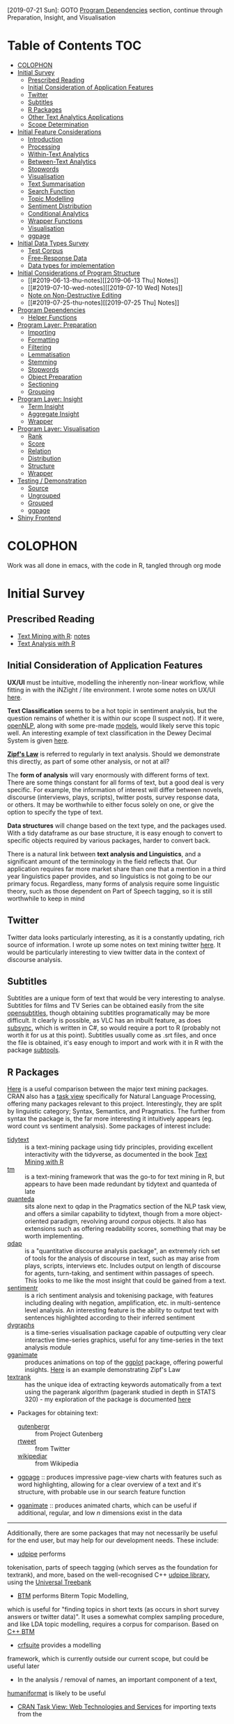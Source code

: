 [2019-07-21 Sun]: GOTO [[#program-dependencies][Program Dependencies]] section, continue through Preparation, Insight, and Visualisation
* Table of Contents                                                     :TOC:
- [[#colophon][COLOPHON]]
- [[#initial-survey][Initial Survey]]
  - [[#prescribed-reading][Prescribed Reading]]
  - [[#initial-consideration-of-application-features][Initial Consideration of Application Features]]
  - [[#twitter][Twitter]]
  - [[#subtitles][Subtitles]]
  - [[#r-packages][R Packages]]
  - [[#other-text-analytics-applications][Other Text Analytics Applications]]
  - [[#scope-determination][Scope Determination]]
- [[#initial-feature-considerations][Initial Feature Considerations]]
  - [[#introduction][Introduction]]
  - [[#processing][Processing]]
  - [[#within-text-analytics][Within-Text Analytics]]
  - [[#between-text-analytics][Between-Text Analytics]]
  - [[#stopwords][Stopwords]]
  - [[#visualisation][Visualisation]]
  - [[#text-summarisation][Text Summarisation]]
  - [[#search-function][Search Function]]
  - [[#topic-modelling][Topic Modelling]]
  - [[#sentiment-distribution][Sentiment Distribution]]
  - [[#conditional-analytics][Conditional Analytics]]
  - [[#wrapper-functions][Wrapper Functions]]
  - [[#visualisation-1][Visualisation]]
  - [[#ggpage][ggpage]]
- [[#initial-data-types-survey][Initial Data Types Survey]]
  - [[#test-corpus][Test Corpus]]
  - [[#free-response-data][Free-Response Data]]
  - [[#data-types-for-implementation][Data types for implementation]]
- [[#initial-considerations-of-program-structure][Initial Considerations of Program Structure]]
  -  [[#2019-06-13-thu-notes][[2019-06-13 Thu] Notes]]
  - [[#2019-07-10-wed-notes][[2019-07-10 Wed] Notes]]
  - [[#note-on-non-destructive-editing][Note on Non-Destructive Editing]]
  - [[#2019-07-25-thu-notes][[2019-07-25 Thu] Notes]]
- [[#program-dependencies][Program Dependencies]]
  - [[#helper-functions][Helper Functions]]
- [[#program-layer-preparation][Program Layer: Preparation]]
  - [[#importing][Importing]]
  - [[#formatting][Formatting]]
  - [[#filtering][Filtering]]
  - [[#lemmatisation][Lemmatisation]]
  - [[#stemming][Stemming]]
  - [[#stopwords-1][Stopwords]]
  - [[#object-preparation][Object Preparation]]
  - [[#sectioning][Sectioning]]
  - [[#grouping][Grouping]]
- [[#program-layer-insight][Program Layer: Insight]]
  - [[#term-insight][Term Insight]]
  - [[#aggregate-insight][Aggregate Insight]]
  - [[#wrapper][Wrapper]]
- [[#program-layer-visualisation][Program Layer: Visualisation]]
  - [[#rank][Rank]]
  - [[#score][Score]]
  - [[#relation][Relation]]
  - [[#distribution-14][Distribution]]
  - [[#structure][Structure]]
  - [[#wrapper-1][Wrapper]]
- [[#testing--demonstration][Testing / Demonstration]]
  - [[#source][Source]]
  - [[#ungrouped][Ungrouped]]
  - [[#grouped][Grouped]]
  - [[#ggpage-1][ggpage]]
- [[#shiny-frontend][Shiny Frontend]]

* COLOPHON
Work was all done in emacs, with the code in R, tangled through org mode
* Initial Survey
** Prescribed Reading
- [[https://www.tidytextmining.com][Text Mining with R]]: [[./text_mining_with_r.org][notes]]
- [[https://m-clark.github.io/text-analysis-with-R/][Text Analysis with R]]
** Initial Consideration of Application Features
*UX/UI* must be intuitive, modelling the inherently non-linear workflow,
while fitting in with the iNZight / lite environment. I wrote some notes
on UX/UI [[./ux_ui.org][here]].

*Text Classification* seems to be a hot topic in sentiment analysis, but
the question remains of whether it is within our scope (I suspect not).
If it were, [[https://cran.r-project.org/web/packages/openNLP/][openNLP]], along with some pre-made [[https://datacube.wu.ac.at/src/contrib/][models]], would likely serve 
this topic well. An interesting example of text classification in the
Dewey Decimal System is given [[http://creatingdata.us/models/SRP-classifiers][here]].

*[[../reading/Thurner2015%20-%20Understanding%20Zipfs%20Law%20of%20Word%20Frequencies%20through%20Sample%20Space%20Collapse%20in%20Sentence%20Formation.pdf][Zipf's Law]]* is referred to regularly in text analysis. Should we
demonstrate this directly, as part of some other analysis, or not at
all?

The *form of analysis* will vary enormously with different forms of
text. There are some things constant for all forms of text, but a good
deal is very specific. For example, the information of interest will
differ between novels, discourse (interviews, plays, scripts), twitter
posts, survey response data, or others. It may be worthwhile to either
focus solely on one, or give the option to specify the type of text.

*Data structures* will change based on the text type, and the packages
used. With a tidy dataframe as our base structure, it is easy enough to
convert to specific objects required by various packages, harder to
convert back.

There is a natural link between *text analysis and Linguistics*, and a
significant amount of the terminology in the field reflects that. Our
application requires far more market share than one that a mention in a
third year linguistics paper provides, and so linguistics is not going
to be our primary focus. Regardless, many forms of analysis require some
linguistic theory, such as those dependent on Part of Speech tagging, so
it is still worthwhile to keep in mind
** Twitter
Twitter data looks particularly interesting, as it is a constantly
updating, rich source of information. I wrote up some notes on text
mining twitter [[./text_mining_twitter.org][here]]. It would be particularly interesting to view
twitter data in the context of discourse analysis.
** Subtitles
Subtitles are a unique form of text that would be very interesting to
analyse. Subtitles for films and TV Series can be obtained easily from
the site [[https://www.opensubtitles.org/en/search/subs][opensubtitles]], though
obtaining subtitles programatically may be more difficult. It clearly is
possible, as VLC has an inbuilt feature, as does [[https://github.com/zerratar/SubSync][subsync]], which is written in
C#, so would require a port to R (probably not worth it for us at this
point). Subtitles usually come as .srt files, and once the file is
obtained, it's easy enough to import and work with it in R with the
package [[https://github.com/fkeck/subtools][subtools]].
** R Packages
[[https://quanteda.io/articles/pkgdown/comparison.html][Here]] is a useful comparison between the major text mining packages. CRAN also has
a [[https://cran.r-project.org/web/views/NaturalLanguageProcessing.html][task view]] specifically for Natural Language Processing, offering many
packages relevant to this project. Interestingly, they are split by
linguistic category; Syntax, Semantics, and Pragmatics. The further from
syntax the package is, the far more interesting it intuitively appears
(eg. word count vs sentiment analysis). Some packages of interest
include:

- [[https://github.com/juliasilge/tidytext][tidytext]] :: is a text-mining
  package using tidy principles, providing excellent interactivity with
  the tidyverse, as documented in the book
  [[https://www.tidytextmining.com][Text Mining with R]]
- [[http://tm.r-forge.r-project.org/][tm]] :: is a text-mining framework
  that was the go-to for text mining in R, but appears to have been made
  redundant by tidytext and quanteda of late
- [[https://quanteda.io/][quanteda]] :: sits alone next to qdap in the
  Pragmatics section of the NLP task view, and offers a similar
  capability to tidytext, though from a more object-oriented paradigm,
  revolving around /corpus/ objects. It also has extensions such as
  offering readability scores, something that may be worth implementing.
- [[https://trinker.github.io/qdap/vignettes/qdap_vignette.html][qdap]] ::  is a "quantitative discourse analysis package", an extremely rich set
  of tools for the analysis of discourse in text, such as may arise from
  plays, scripts, interviews etc. Includes output on length of discourse
  for agents, turn-taking, and sentiment within passages of speech. This
  looks to me like the most insight that could be gained from a text.
- [[https://github.com/trinker/sentimentr][sentimentr]] :: is a rich
  sentiment analysis and tokenising package, with features including
  dealing with negation, amplification, etc. in multi-sentence level
  analysis. An interesting feature is the ability to output text with
  sentences highlighted according to their inferred sentiment
- [[https://rstudio.github.io/dygraphs/][dygraphs]] :: is a time-series
  visualisation package capable of outputting very clear interactive
  time-series graphics, useful for any time-series in the text analysis
  module
- [[https://github.com/thomasp85/gganimate][gganimate]] :: produces  animations on top of the [[https://github.com/tidyverse/ggplot2][ggplot]] package, offering
  powerful insights. [[https://www.r-bloggers.com/investigating-words-distribution-with-r-zipfs-law-2/][Here]] is an example demonstrating Zipf's Law
- [[https://github.com/bnosac/textrank][textrank]] :: has the unique idea
  of extracting keywords automatically from a text using the pagerank
  algorithm (pagerank studied in depth in STATS 320) - my exploration of
  the package is documented [[./textrank_exploration.Rmd][here]]
- Packages for obtaining text:

  - [[https://cran.r-project.org/web/packages/gutenbergr/index.html][gutenbergr]] :: from Project Gutenberg
  - [[https://rtweet.info/][rtweet]] :: from Twitter
  - [[https://cran.r-project.org/web/packages/WikipediaR/index.html][wikipediar]] :: from Wikipedia

- [[https://github.com/EmilHvitfeldt/ggpage][ggpage]] :: produces impressive page-view charts with features such as
     word highlighting, allowing for a clear overview of a text and
     it's structure, with probable use in our search feature function

- [[https://github.com/thomasp85/gganimate][gganimate]] :: produces animated charts, which can be useful if
     additional, regular, and low /n/ dimensions exist in the data

--------------

Additionally, there are some packages that may not necessarily be useful
for the end user, but may help for our development needs. These
include:
- [[https://github.com/bnosac/udpipe][udpipe]] performs
tokenisation, parts of speech tagging (which serves as the foundation
for textrank), and more, based on the well-recognised C++
[[http://ufal.mff.cuni.cz/udpipe][udpipe library]], using the [[https://universaldependencies.org][Universal Treebank]]
- [[https://github.com/bnosac/BTM][BTM]] performs Biterm Topic Modelling,
which is useful for "finding topics in short texts (as occurs in short
survey answers or twitter data)". It uses a somewhat complex sampling
procedure, and like LDA topic modelling, requires a corpus for
comparison. Based on [[https://github.com/xiaohuiyan/BTM][C++ BTM]] 
- [[https://github.com/bnosac/crfsuite][crfsuite]] provides a modelling
framework, which is currently outside our current scope, but could be
useful later 
- In the analysis / removal of names, an important component of a text,
[[https://github.com/ironholds/humaniformat/][humaniformat]] is likely to be useful
- [[https://cran.r-project.org/web/views/WebTechnologies.html][CRAN Task View: Web Technologies and Services]] for importing texts from the
internet

** Other Text Analytics Applications
The field of text analytics applications is rather diverse, with most
being general analytics applications with text analytics as a feature of
the application. Some of the applications (general and specific) are
given:

- [[http://www.bnosac.be/index.php/products/txtminer][txtminer]] is a
  web app for analysing text at a deep level (with something of a
  linguistic focus) over multiple languages, for an "educated citizen
  researcher"
** Scope Determination
The scope of the project is naturally limited by the amount of time
available to do it. As such, exploration of topics such as discourse
analysis, while interesting, is beyond the scope of the project.
Analysis of text must be limited to regular texts, and comparisons
between them. The application must give the greatest amount of insight
to a regular user, in the shortest amount of time, into what the text is
actually about.

[[http://usresp-student.shinyapps.io/text_analysis][Cassidy's project]] was intended to create this, and I have written
notes on it [[./cassidy_notes.org][here]].

Ultimately, I am not completely sold on the idea that term frequencies
and other base-level statistics really give that clear a picture of what
a text is about. It can give some direction, and it can allow for broad
classification of works (eg. a novel will usually have character names
at the highest frequency ranks, scientific works usually have domain
specific terms), but I think word frequencies are less useful to the
analyst than to the algorithms they feed into, such as tf-idf, that may
be more useful. As such, I don't think valuable screen space should be
taken up by low-level statistics such as term frequencies. To me, the
situation is somewhat akin to [[https://en.wikipedia.org/wiki/Anscombe's_quartet][Anscombe's Quartet]], where the base 
statistics leave a good deal of information out, term frequencies being 
analogous to the modal values.

Additionally, sentiment is really just one part of determining the
semantics of a text. I think too much focus is put on sentiment, which
in practice is something of a "happiness meter". I would like to include
other measurement schemes, such as readability, formality, etc.

Some kind of context in relation to the universal set of texts would be
ideal as well, I think a lot of this analysis occurs in a vacuum, and
insights are hard to come by - something like Google n-grams would be
ideal.

I'm picturing a single page, where the analyst can take one look and
have a fair idea of what a text is about. In reality it will have to be
more complex than that, but that is my lead at the moment. With this in
mind, I want to see keywords, more on /structure/ of a text, context,
and clear, punchy graphics showing not /just/ sentiment, but several
other key measurements.

* Initial Feature Considerations
** Introduction
The application essentially consists of a feature-space, with the area
being divided in three; [[*Processing][Processing]], [[*Within-Text Analytics][Within-Text Analytics]], and
[[*Between-Text Analytics][Between-Text Analytics]]. This follows the general format of much of
what is capable in text analysis, and what is of interest to us and our
end users. The UI will likely reflect this, dividing into seperate
windows/panes/tabs to accomodate. Let's look at them in turn:
** Processing
In order for text to be analysed, it must be imported and processed. A
lot of this is an iterative process, coming back for further processing
after analysis etc. Importing will have a "type" selection ability for
the user, where they can choose from a small curated list of easy-access
types, such as gutenberg search, twitter, etc. The option for a custom
text-type is essential, allowing .txt, and for the particularly advanced
end-user, .csv.

Once the file is imported/type is downloaded, the option should exist to
allow the specification of divisions in the text. In a literary work,
these include "chapter", "part", "canto", etc. A twitter type would
allow division by author, by tweet, etc. An important aspect of this
processing is to have a clear picture of what the data should look like.
Division of a text should be associated with some visualisation of the
resulting structure of the text, such as a horizontal bar graph showing
the raw count of text (word count) for each division - this would allow
immediate insight into the correctness of the division, by sighting
obvious errors immediately, and allowing fine tuning so that, for
example, the known number of chapters match up with the number of
divisions. We could implement a few basic division operators in regex,
while following the philosophy of allowing custom input if wanted.
Example regex for "Chapter" could be
=/[Cc]hapter[.:]?[   ]{0,10}-?[  ]{0,10}([0-9]|[ivxIVX]*))/g=, something
the end user is likely not wanting to input themselves.

Removal and transformation is another important processing step for
text, with stopwords and lemmatisation being invaluable. The option
should exist to remove specific types of words, which can again come
from prespecified lists. An aspect worth considering is if this should
be done in a table manipulation, or a model - or both, with the length
of the text deciding automatically based on sensible defaults. Again,
the need for a clear picture of the data is essential, with some visual
indication of the data during transformation and removal essential; this
could take the form of some basic statistics, such as a ranking of terms
by frequencies, and some random passage chosen.

Processing multiple documents is also essential. The importation is
something that has to be got right, otherwise it'll be more complex than
it already is, and the end-user will lose interest before the show even
begins. My initial thoughts are of a tabbed import process, with each
tab holding the processing tasks for each individual document, however
this won't scale well to large corpus imports.

** Within-Text Analytics
Within-text analytics should have options to look at the whole text as
it is, whether to look by division, or whether to look at the entire
imported corpus as a whole.

A killer feature here is the production of a summary; a few key
sentences that summarise the text. It's a case of using text to describe
text, but done effectively, it has the potential to compress a large
amount of information into a small, human-understandable object.

Related to the summary, keywords in the text will give a good indication
of topics and tone of the text, as well as perhaps more grammatical
notions, such as authorial word choices. There is the possibility of
using keywords as a basis for other features, such as the ability to use
a search engine to find related texts from the keywords.

Bigrams and associated terms are also excellent indicators of a text.
Something I particularly liked in Cassidy's project was the ability to
search for a term, and see what was related to it. In that case, the
text was "Peter Pan", and searching for a character's name yielded a
wealth of information of the emotions and events attached to the
character.

Sentiment is a feature that has been heavily developed by the field of
text analytics, seeing a broad variety of uses. here, it would be worth
examining sentiment, by word and over the length of the text overall.

** Between-Text Analytics
As in within-text analytics, between-text analytics should have
options for specifying the component of the text that is of interest;
here, the two major categories would be comparisons between divisions
within an individual text, and comparisons between full texts.

Topic modelling gives an idea of what some topics are between texts -
something odd to me is that there isn't a huge amount of information on
topic modelling purely within a text, it always seems to be between
texts (LDA etc.)

tf-idf for a general overview of terms more or less unique to different
texts.

Summarisation between all texts would also be enormously useful.

** Stopwords
After noting that stopword removal impacted important n-grams when a
stopword made up some component of the n-gram, it becomes very
worthwhile to not only include an active capacity to view what current
stopwords exist, but also to have alternative lists of stopwords. The
following summarises some research into stopwords and common practices
around them;

- StackOverflow removes the top 10,000 most common english words in
  "related queries" for their SQL search engine
  (https://stackoverflow.blog/2008/12/04/podcast-32/)
- The [[https://github.com/quanteda/stopwords][stopwords]] =R= package includes several lists of stopwords. Among
  these, of note are:
  - [[http://www.ai.mit.edu/projects/jmlr/papers/volume5/lewis04a/a11-smart-stop-list/english.stop][SMART]]: The stopword lists based on the SMART (System for the
    Mechanical Analysis and Retrieval of Text)Information Retrieval
    System, an information retrieval system developed at Cornell
    University inthe 1960s.
  - [[http://snowball.tartarus.org/algorithms/english/stop.txt][snowball]]: It is a small string processing language designed for
    creating stemming algorithms for use in Information Retrieval.
  - [[https://github.com/stopwords-iso/stopwords-iso/blob/master/stopwords-iso.json][iso]]: The most comprehensive stopwords for any language

The package we are using extensively, tidytext, has both SMART and
snowball lists, as well as [[http://www.lextek.com/manuals/onix/stopwords1.html][onix]], which bills itself as " probably the
most widely used stopword list. It covers a wide number of stopwords
without getting too aggressive and including too many words which a
user might search upon." Of note is that all of the lists are included
in one dataframe, so it should be filtered before being used, unlike
how we have been using it. snowball is clearly the shortest, and I
think may be worth having as the default, with SMART (the most
extensive) and onix as secondary options. We are not in the role of
providing a computationally efficient search engine, only removing
words that contribute little but noise.

In terms of implementation within our program, we ought to have the
ability to add custom stopwords. In keeping with the philosophy of
having our data clearly visible, this will necessitate a "temporary
stopwords" list. In the process of implementation, we will have to
make assesments of whether it will run too slowly if allowed to
influence charts and output in real timme, so manual refreshes would
be required. Additionally, it will be good to have a running set of
statistics keeping available what has been done to the data (including
more than just stopword removal)
** Visualisation
With so much of the conceptual space of text analytic visualisation
being taken up with far from optimal charts, there is a need to
experiment with alternative visualisations; We explore some [[file:sent-vis.org][here]]
** Text Summarisation
[[https://en.wikipedia.org/wiki/Automatic_summarization][Wikipedia: Automatic Summarisation]]

Text summarisation creates enormous insight, especially from a long
text. There are a variety of different techniques, of varying
effectiveness and efficiency. A famous example of automatic text
summarisation comes from [[https://www.reddit.com/user/autotldr][autotoldr]], a bot on reddit that automatically
generates summaries of news articles in 4-5 sentences. Autotldr is
powered by [[https://smmry.com/about][SMMRY]], which explains it's algorithm as working through the
following steps:

1. Associate words with their grammatical counterparts. (e.g "city"
   and "cities")
2. Calculate the occurrence of each word in the text.
3. Assign each word with points depending on their popularity.
4. Detect which periods represent the end of a sentence. (e.g "Mr."
   does not).
5. Split up the text into individual sentences.
6. Rank sentences by the sum of their words' points.
7. Return X of the most highly ranked sentences in chronological
   order.

The two main approaches to automatic summarisation are extractive and
abstractive; *Extractive* uses some subset of the original text to
form a summary, while *abstractive* techniques form semantic
representations of the text. Here, we will stick to the clearer,
simpler, extractive techniques for now.

[[https://github.com/bnosac/textrank][textrank]] has the unique idea of extracting keywords automatically from
a text using the pagerank algorithm (pagerank studied in depth in
STATS 320) - my exploration of the package is documented [[./textrank_exploration.Rmd][here]]. At
present, the R implementation of it creates errors for large text
files, but it is worth exploring more into it - whether it is the
implementation, or if it is the algorithm itself.

Hvidfeldt is a prolific blogger focussing on text analysis - he put up
this tutorial on incorporating textrank with tidy methods: [[https://www.hvitfeldt.me/blog/tidy-text-summarization-using-textrank/][tidy
textRank]]

Further summarisation experimentation is continued [[file:summarisation_experimentation.Rmd][here]]

After further testing, I have found LexRank to work significantly
faster, while generating similar results, thus being favourable for
summarisation. It appears that Textrank wins in the ability to
generate keywords, and does so extremely quickly. Despite the speed
gain in using LexRank for summarisation, it still takes several
seconds on my i5 dual-core, to run, however this is offset by the
verbosity of the function assuring me that it isn't hanging.

LexRank and textRank appear to exist complimentarily to one another.
Below is a brief summary of how they work

*** TextRank

TextRank essentially finds the most representative sentence of a text
based on some similarity measure to other sentence.

By dividing a text into sentences, measures of similarity between every
sentence is calculated (by any number of possible similarity measures),
producing an adjacency matrix of a graph with nodes being sentences,
edge weights being similarity. The PageRank algorithm is then run on
this graph, deriving the best connected sentences, and thereby the most
representative sentences. A list is produced giving sentences with their
corresponding PageRank. The top $n$ sentences can be chosen, then output
in chronological order, to produce a summary.

In the generation of keywords, the same process described is typically
run on unigrams, with the similarity measure being co-occurance.

*** LexRank
    :PROPERTIES:
    :CUSTOM_ID: lexrank
    :END:

LexRank is essentially the same as textRank, however uses
[[https://en.wikipedia.org/wiki/Cosine_similarity][cosine similarity]] of tf-idf vectors as it's measure of similarity. LexRank is better at
working across multiple texts, due to the inclusion of a heuristic known
as "Cross-Sentence Information Subsumption (CSIS)"
** Search Function
The analyst is not expected to be entirely familiar with the texts
under analysis; this is partly the purpose of this program. Hence,
there are likely to be terms, keywords, and relationships that the
program reveals, and are a surprise to the analyst, and context is
necessary to understand them. A search function has been identified as
useful in meeting this problem, where a word is entered in search, and
contextual passages are returned. Useful in the results would be
indications of location of each passage in the greater text, as well
as if multiple texts are present, the name of the text it belongs to.

** Topic Modelling
Topic Modelling appears to serve a useful purpose in text analytics,
with LDA being the primary implementation, requiring multiple texts,
and a Document-Term Matrix. My exploration with topic modelling is
located [[file:topic-modelling.Rmd][here]]. It could be worth investigating other forms of topic
modelling, especially within-text.

[2019-05-17 Fri] I checked other forms - their complexity requires a
great deal of time to understand if I want to implement them
intelligently; better to stick with LDA, which, while also complex, is
well used enough to be considered standard.
** Sentiment Distribution
Over a large /n/ dataset such as free-response surveys, it may be
useful to calculate the sentiment for each response, and consider the
statistical properties of the distribution of sentiments. [[file:sent-dist.org][Here]] is an
exploration of free-response data forming a sentiment distribution.
** Conditional Analytics
The idea of conditional analytics is of interest to me, especially for
high /n/ datasets such as large free-response surveys. Particularly, I
want to know, given some condition, how does the subset behave? For
example, [[file:sent-dist.org][given]] a negative sentiment, what is the most representative
response? Or, given that some common word, what is the distribution of
sentiment
** Wrapper Functions
In order to begin implementation, I have defined wrapper functions for
the primary features. The intention is to create a higher layer of
abstraction for the features as well as ease of use. I begin with the
text summarisation feature; the details are below
*** Text Summarisation
Link to [[file:~/curr/stats-781/src/summ-wrapper.R][src]]
Link to [[file:~/curr/stats-781/test/summ-wrapper-test.R][test]]
Arguments:
- x = input dataframe with column titled "word"
- n = n-many sentences
- style = style of output (chart, dataframe, text)
- dim = dimension of chart
- engine = textrank/lexrank
- type = sentences/keywords etc.

Working through, I have come to come realisation that a complete
wrapper function may not necessarily be ideal; rather, a pipeline may
be better - this is because a wrapper function, with, e.g., a plotting
function at the outermost layer, would require a full recalculation of
the inner functions for every parameter change in the plot - what may
be better is the creation of a pipeline that leaves most functions as
they are but just creates more suitable objects to pass as arguments
to the functions. This is something of a "memory cheap; processing
expensive" principle. The display wrapper functions would then be
taking complete objects only 

<2019-05-22 Wed> Chris clarified the role of wrappers here being more
of a "layer" level, layers being:
- word/n-gram;
  - Word frequency
  - Bigram frequency
  - pairwise word correlations
  - textrank keywords
- sentence;
  - textrank
  - lexrank
- topic level
- sentiment level
** Visualisation
 Visualisation of text is proving to be a more complex area than I
 first assumed. Prior to this project, the only visualisation I knew of
 was word clouds, which I have come to understand to be about as
 useless as an unlabelled pie chart.

 Text visualisation is essentially the attempt to efficiently relay
 insights gained from text analytics. In the
 preparation-insight-visualisation layers, it is the final layer.
 Visualisation is not limited to just charts; for our purposes, a well
 crafted and formatted table may be just as good at conveying
 information.

 The form of the insight determines the form of the visualisation. So
 far, insights all give a "score". Thus, the visualisation, showing a
 mapping between a text (categorical) and a numerical insight
 (numberical) varaiable, can only take a few forms, ideally showing the
 relative scores and ranking of specific text items, or a distribution
 of the entire set.

 At base, nearly everything is neatly categorical-numeric, able to be
 represented by bars/lollipops.

 Pairwise correlation is slightly different, being a numerical function
 of two categorical arguments; best represented in either a searchable
 table, or a correlation matrix

 Getting more advanced, for small data, ggpage type visualisations will
 be excellent for sentiment and word/bigram frequency, as well as
 ranking keywords.

 Finally, when grouping is implemented, colouring or facetting by group
 will be what makes this analysis package better than any competitors.

 [2019-07-01 Mon] After implementing grouping, the issue with arranging
 bars in a barplot by rank within each group is that ggplot arranges
 bars through the ordering of factor levels. The problem is that each
 instance of a word in every group shares the same level ordering, so
 while a word may rank highly overall, but less than others in a
 particular group, it will retain the high ordering overall in the
 facet for that group, leading to inaccuracies.

** ggpage
ggpage is an extension to ggplot to allow the rendering of text in a
page-like representation as a manipulable image. 
Example
#+begin_src R :results value :colnames yes :hline yes :session rsession1 :tangle no :comments link :exports both :eval never-export
library(tidyverse)
library(ggpage)
head(tinderbox)
#+end_src

#+RESULTS
# A tibble: 6 x 2
  text                                                              book        
  <chr>                                                             <chr>       
1 "A soldier came marching along the high road: \"Left, right - le… The tinder-…
2 had his knapsack on his back, and a sword at his side; he had be… The tinder-…
3 and was now returning home. As he walked on, he met a very frigh… The tinder-…
4 witch in the road. Her under-lip hung quite down on her breast, … The tinder-…
5 "and said, \"Good evening, soldier; you have a very fine sword, … The tinder-…
6 knapsack, and you are a real soldier; so you shall have as much … The tinder-…

ggpage can make immediate plots, but using =ggpage_build= and
=ggpage_plot=, complex functions can be formed in the immediate
representation from build before plotting. The representation takes
the following form:
#+begin_src R :results output :colnames yes :hline yes :session rsession1 :tangle no :comments link :exports both :eval never-export
tinderbox %>%
  ggpage_build() 
#+end_src

#+RESULTS:
# A tibble: 2,908 x 9
   word     book            page  line  xmin  xmax  ymin  ymax index_line
   <chr>    <chr>          <int> <int> <dbl> <dbl> <dbl> <dbl> <chr>     
 1 a        The tinder-box     1     1    91    90  -114  -117 1-1       
 2 soldier  The tinder-box     1     1    99    92  -114  -117 1-1       
 3 came     The tinder-box     1     1   104   100  -114  -117 1-1       
 4 marching The tinder-box     1     1   113   105  -114  -117 1-1       
 5 along    The tinder-box     1     1   119   114  -114  -117 1-1       
 6 the      The tinder-box     1     1   123   120  -114  -117 1-1       
 7 high     The tinder-box     1     1   128   124  -114  -117 1-1       
 8 road     The tinder-box     1     1   133   129  -114  -117 1-1       
 9 left     The tinder-box     1     1   138   134  -114  -117 1-1       
10 right    The tinder-box     1     1   144   139  -114  -117 1-1       
# … with 2,898 more rows

This is set up solely for novels, and there is no way yet to implement
grouping (as at ggpage v0.2.2.9000), but this may be useful. ggpage
requires the scoring to be defined within the ggpage_build dataframe
form - we can make use of this if we apply the insight functions to
it. Entirely coincidentally, we have used precisely the same naming
conventions for the input dataframe to ggpage_build (column named
'text'), and the insight functions inside ggpage_build (working on
column named "word"). Some tests are given in the test file. The
primary issue with using ggpage is that the insight is applied as a
/part/ of the visualisation, rather than being seperate to it, as with
all the others.
* Initial Data Types Survey
The application requires the capacity to smoothly work with diverse
data types. For this to occur, a test corpus must be developed, and
some important data types picked out.
** Test Corpus
It is essential to test on a broad variety of texts in order to create
the most general base application, so a "test set" will have to be
developed. All data is stored in the folder [[file:c:/Users/User/Desktop/stats-781/data][data]]

*Must have*

- Literature (eg. Dante's Divine Comedy)
- Survey response data (eg. nzqhs, Cancer Society)
- Transcript; lack of punctuation may cause difficulties in processing
  sentences.
- Twitter

*Would be nice*

- article
  - journal (scientific, social)
  - news
  - blog
  - wikipedia
- discourse
  - interview
  - subtitles
- documentation
  - product manual
  - technical user guide

** Free-Response Data
Free Response Data (as in survey forms etc.) has been identified as an
area of high potential for the application. Two datasets have been
used to run typical text analyses upon, with the exploration [[file:free-response.Rmd][here]].
Upon close inspection, there are subtleties worth exploring [[file:further-free-response.org][further]]
especially in bigrams and keywords.
** Data types for implementation
In the production of wrapper functions, we require data types that
work well with all functions that are required. For the purpose of
word-level summarisation, the following features require functions with the
associated data types as arguments:
- Word frequency: =tidytext::unnest_tokens=
  - @param tbl: A data frame
- Bigram frequency: =tidytext::unnest_tokens=
  - @param tbl: A data frame
- pairwise word correlations: =widyr::pairwise_cor=
  - @param tbl: Table
  - @param: item: Item to compare; will end up in ‘item1’ and ‘item2’
    columns
  - @param feature: Column describing the feature that links one item
    to others
- textrank keywords: =textrank::textrank_keywords=
  - @param x: a character vector of words.

Thinking even earlier in the pipeline, the processing section requires
functions to remove stopwords- this requires =tidytext::unnest_tokens=
again, meaning a dataframe. The issue is that if we operate on groups,
then we require a function that takes a vector as argument. Perhaps
more thought is needed in understanding what grouped operations should
look like in text analytics. Alternatively, we could create a function
that takes a dataframe as input, with the option to name groups to
perform group operations upon. 

Another issue that arises is the elimination of sentences and
structure upon the unnesting of tokens. What may be worthwhile is to
create a dataframe such as the following:

#+ATTR_LATEX: :booktabs :align l | l | l | l | l  :float t
| grouping vars | ... | doc_id | paragraph_id | sentence_id | word_id | word |
|---------------+-----+--------+--------------+-------------+---------+------|
|               |     |        |              |             |         |      |

In which case, we should start at the very beginning, looking at text
import wrapper functions, enabling them to output a dataframe of this
type such that the remaining process is entirely predictable.

Current files for wrappers:
[[file:~/curr/stats-781/src/prep-for-insight.R][prep-for-insight.R]]

Note: [2019-06-10 Mon]: determined that line number is more general
than paragraph: paragraph can be inferred from line number.

As @ [2019-06-13 Thu], I have found the dataframe form as described
prior to be extremely valuable. The implementation of all wrappers
should have as the aim to preserve the structure as much as possible,
only adding additional columns to the dataframe resulting from the
function.
*** Text Analytics wrappers
 [2019-05-29 Wed]: Chris approved the datatype. Work will begin on the
 wrappers, using this datatype. He raised the very valid point on how
 pairwise corelations between words should possibly use groups as
 their similarity component, rather than sentences. e.g., correlation
 of words between survey responses. *note: groups are always nested,
 and conditioning is actually filtering*

Important to note: Different punctuation marks exist, and despite some
visual similarities, are not recognised as equivalent on the computer:
for example, "’" and "'" are different. Selecting "alice's" as a
stopword will not filter out "alice’s". While on the topic, it may be
worthwhile to incorporate regex ability for the application. CLI
integration would be a dream, but not so useful for school and
undergraduate students.

* Initial Considerations of Program Structure
**  [2019-06-13 Thu] Notes
  - Read [[http://r-pkgs.org][r-pkgs.org]]. Notes: A working prototype will be built before
    formally packaging it; this is to allow for greater flexibility and
    experimentation without worry about breaking the package structure.
    All the source code for functions are located in the src folder,
    grouped according to their functional category.
  - Further intentions: a rigorous, clean implementation of grouping and
    conditioning (generalised as filtering) is something I believe to be
    important to make this package stand out from the crowd. Upon the
    function set all working, I think this would be worth pursuing. The
    structure of the internal datatype has been kept specifically so
    that grouping and filtering are efficient, lossless, and simple
    operations.
Dataframe form:
#+ATTR_LATEX: :booktabs :align l | l | l | l | l  :float t
| grouping vars | ... | doc_id | paragraph_id | sentence_id | word_id | word |
|---------------+-----+--------+--------------+-------------+---------+------|
|               |     |        |              |             |         |      |
** [2019-07-10 Wed] Notes
I have done some further thinking today, especially
following the meeting yesterday; destructive edits to the text are a
serious problem to the integrity of the text, where all insight
actions require starting from scratch as soon as any different types
of input are needed. An example stems from experimenting with ggpage and
realising that when stopwords are removed, the structure of the text
is heavily hollowed out. After some thought, my solution is the following;

*Processing*: Start with the importation and formatting of text,
 keeping every single word and it's identification, down to the
 capitalisation. Further options include (for example) lemmatisation,
 and stopwords. In keeping with the spirit of non-destructive edits,
 each add a column: lemmatisation adds a lemmatised form of row's
 word, and stopwords adds a boolean value regarding the status of the
 lemma. A final processing function creates a new row for the insight to be
 performed on, based on the processing options (to use lemmas,
 stopwords etc.). Groups are then declared.

*Insights* looks for the insight column, and adds some output column
 based upon it. The only changes I will have to make to the existing
 functions will be to look for the insight column. A potential
 difficulty is that they will have to be capable of dealing with
 missing values (now that stopwords are just removed with NA in place)

*Visualisations* will be exactly the same. A new, neat bit will be
 that ggpage is simply a case of =ggpage_build= of the original import
 and a =cbind=, then =ggpage_plot(aes(fill = insight))=.

(End of Solution) In addition, I have been thinking about UI. Shiny
apps often have a paged, scrolling structure like a webpage, but I
think text analytics may require a different format, due to the
continual return to the processing stage, as well as the large amount
of processing required for many operations, thus leading to slow,
laggy pages. I think the "SAS format" may be a winning formula, where
tickboxes, radios, and inputs on one high level page are tweaked, then
a button is pressed to produce the output. This would lend itself
really well to going back and tweaking, as well as the feature of code
generation. It obeys the KISS principle, which wins it points in my
book. 

Preparation is now divided into importation, grouping, formatting,
then processing. In detail:
- Import :: bringing in text from various formats, convert to simple table
- Group :: section text by groups, for which later operations will be uniquely performed on
- Format :: format the text into a standard object that can be operated on
- Process :: remove stopwords, lemmatise, filter, other lossy transformations
** Note on Non-Destructive Editing
 Destructive editing is the practice where the original input can't be
 attained after the transformation. It is non-Injective, and
 non-invertible. Thus, when certain changes are required, an earlier
 state is needed. Tidytext has made the decision to encourage
 destructive edits, which is acceptable when the user is a programmer
 with full control over every possible variable assignment, but not for
 a GUI user. Hence, we have made the explicit decision to have
 non-destructive transformations only, after hitting repeated
 roadblocks related to Destructive edits. Memory is cheap for
 computers, and summarisation functions can always be delayed, to
 retain as much information, as many degrees of freedom as possible.
 The concept of nondestructive edits is not new; graphic design relies
 upon it, with an example given for photoshop at the [[https://helpx.adobe.com/photoshop/using/nondestructive-editing.html][Adobe Website]]
** [2019-07-25 Thu] Notes
Present thoughts on visualisation: It should be a manual process, with
intentionality behind it, rather than scrolling through pre-made
visualisations. This would require (i.e. make clear) a function that
takes specifications of x, y, facets etc.
* Program Dependencies
The following code is to enable tibbles internally in the package
#+begin_src R :session rsession1 :tangle ~/inzightta/R/inzightta-package.R
## usethis namespace: start
#' @importFrom tibble tibble
## usethis namespace: end
NULL
#+end_src
I am considering using [[https://davisvaughan.github.io/furrr/][furrr]] for parallel or distributed processing
performance enhancements, though I want to get all functionality
implemented first before performing that kind of optimisation.
** Helper Functions
*** Unrestricted if-expression
Having conditionals as expressions rather than statements grants the
ability for direct assignment of the evaluation. Base =ifelse= and
tidyverse =dplyr::if_else= impose the restriction that the output is the same
shape as the test predicate. This helper removes that restriction
#+begin_src R :session rsession1 :tangle ~/inzightta/R/utils.R
  #' scheme-like if expression, without restriction of returning same-size table of .test, as ifelse() does
  #'
  #' @param .test predicate to test
  #'
  #' @param true expression to return if .test evals to TRUE
  #'
  #' @param false expression to return if .test evals to TRUE
  #'
  #' @return either true or false
  ifexp <- function(.test, true, false){
    if (.test) {
      return(true)
    } else {
      return(false)
    }
  }
#+end_src
*** Filetype from extension
A helper function to attain the document filetype from the file name.
#+begin_src R :session rsession1 :tangle ~/inzightta/R/utils.R
  #' Get filetype
  #'
  #' @param filepath string filepath of document
  #'
  #' @return filetype (string) - NA if no extension
  get_filetype <- function(filepath){
    filepath %>%
      basename %>%
      stringr::str_extract('[a-zA-Z0-9]+\\.[a-zA-Z0-9]+$') %>% #ensure filename.extension form
      stringr::str_extract('[a-zA-Z0-9]+$')                  #extract extension
  }
#+end_src
*** Mark the text column of a table
A helper function to determine and mark the text column of a table
#+begin_src R :session rsession1 :tangle ~/inzightta/R/utils.R
  #' Interactively determine and automatically mark the text column of a table
  #'
  #' @param data dataframe with column requiring marking
  #'
  #' @return same dataframe with text column renamed to "text"
  table_textcol <- function(data){
  cols <- colnames(data)
  print("Please enter the number of the column you want selected for text analytics")
  print(cols)
  textcol_index <- get_valid_input(as.character(1:ncol(data))) %>%
    as.integer 
  textcol <- cols[textcol_index]  
  data %>%
      dplyr::rename(text = !! dplyr::sym(textcol))
  }
#+end_src
*** Validate User Input
A helper function to get valid user input
#+begin_src R :session rsession1 :tangle ~/inzightta/R/utils.R
  #' helper function to get valid input (recursively)
  #'
  #' @param options vector of options that valid input should be drawn from
  #'
  #' @param init whether this is the initial attempt, used only as
  #'   recursive information
  #'
  #' @return readline output that exists in the vector of options
  get_valid_input <- function(options, init=TRUE){
    input <- ifelse(init,
		    readline(),
		    readline(prompt = "Invalid option. Please try again: "))
    ifelse(input %in% options,
	   input,
	   get_valid_input(options, init=FALSE))
  }
#+end_src
*** TODO [#C] Ungroup by
Also needed, but surprisingly missing from dplyr, is an "ungroup_by"
function, that allows specifice groups to be removed. Currently
standard evaluation only, will switch to NSE when time allows

TODO:
- [ ] Make =ungroup_by= NSE
#+begin_src R :session rsession1 :tangle ~/inzightta/R/utils.R
  #' helper function to ungroup for dplyr. functions equivalently to
  #' group_by() but with standard (string) evaluation
  #'
  #' @param x tibble to perform function on
  #'
  #' @param ... string of groups to ungroup on
  #'
  #' @return x with ... no longer grouped upon
  ungroup_by <- function(x,...){
  dplyr::group_by_at(x, dplyr::group_vars(x)[!dplyr::group_vars(x) %in% ...])
  }
#+end_src
* Program Layer: Preparation
Here I lay out the preparation layer in detail. The culmination of all
preparation functions is one wrapper, requesting the possible
preparation features, and outputting a final tibble that is worked on
by the next insight layer.

Multiple documents are input the same as singular, though with an
additional "document" column that can be grouped upon.

The following sections detail the components of text preparation.
** TODO [#C] Importing
A variety of filetypes are able to be imported, with one wrapper
function intelligently determining the appropriate import function
from the file extension. Files with unrecognised extensions are
treated as plaintext. Importantly, as we are working in a tidy
paradigm, everything is imported as a tibble, with plaintext being one
line per row, and tabular data maintaining the original form. Tabular
data requires the specification of which column is the text column for
analytics. All imports have a document ID, which is an identifier column.
*** Import .txt
Plaintext is the most important and simplest to work with of all text
representations; entire operating systems are built around the
concept. 
#+begin_src R :session rsession1 :tangle ~/inzightta/R/preparation-import.R
  #' Import text file 
  #'
  #' @param filepath a string indicating the relative or absolute
  #'     filepath of the file to import
  #' 
  #' @return a [tibble][tibble::tibble-package] of each row
  #'   corrresponding to a line of the text file, with the column named
  #'   "text"
  import_txt <- function(filepath){
    readr::read_lines(filepath) %>%
      tibble::tibble(text=.)
  }
#+end_src
*** Import .csv
CSV is a plaintext tabular format, with columns typically delimited by
commas, and rows by new lines. A particular point of difference in the
importation of tabular data and regular plaintext is that the text of
interest for the analysis should be (as per tidy principles) in one
column, with the rest being additional information that can be used
for grouping or filtering. Thus, additional user input is required, in
the specification of which column is the text column of interest.
#+begin_src R :session rsession1 :tangle ~/inzightta/R/preparation-import.R
  #' Import csv file
  #'
  #' @param filepath a string indicating the relative or absolute
  #'     filepath of the file to import
  #'
  #' @return a [tibble][tibble::tibble-package] of each row
  #'   corrresponding to a line of the text file, with the column named
  #'   "text"
  import_csv <- function(filepath){
    readr::read_csv(filepath) %>%
      table_textcol()
  }
#+end_src
*** Import Excel
Unfortunately, much data exists in the Microsoft Excel format, but
this must be catered for. As tabular data, it is treated equivalently
to csv.
#+begin_src R :session rsession1 :tangle ~/inzightta/R/preparation-import.R
  #' Import excel file
  #'
  #' @param filepath a string indicating the relative or absolute
  #'     filepath of the file to import
  #'
  #' @return a [tibble][tibble::tibble-package] of each row corrresponding to a line of the text
  #'     file, with the column named "text"
  import_excel <- function(filepath){
    readxl::read_excel(filepath) %>%
      table_textcol()
  }
#+end_src
*** TODO Import Gutenberg
Project Gutenberg is an online library containing, at the time of
writing, over 57,000 items, primarily plaintext ebooks. This is a
goldmine of text ripe for analysis, and once the basic frontend is
complete, I will dedicate some thought to the in-app importation of
Gutenberg texts
*** Import
The base wrapper function takes in the filename, and other relevent
information, handling the importation process. It also stamps in the
name of the document as a column
#+begin_src R :session rsession1 :tangle ~/inzightta/R/preparation-import.R
  #' Base case for file import
  #'
  #' @param filepath string filepath of file for import
  #'
  #' @return imported file with document id
  import_base_file <- function(filepath){
    filetype <- get_filetype(filepath)
    filename <- basename(filepath)
    if (filetype == "csv"){
      imported <- import_csv(filepath)
    } else if (filetype == "xlsx" | filetype == "xls") {
      imported <- import_excel(filepath)
    } else {
      imported <- import_txt(filepath)
    }
    imported %>%
      dplyr::mutate(doc_id = filename)
  }
#+end_src
The base file import is generalised to multiple files with a multiple
import function: this will be our sole import function (until we get
direct Gutenburg import)
#+begin_src R :session rsession1 :tangle ~/inzightta/R/preparation-import.R
  #' Import any number of files
  #'
  #' @param filepaths char vector of filepaths
  #'
  #' @return a [tibble][tibble::tibble-package] imported files with
  #'   document id
  #' 
  #' @export
  import_files <- function(filepaths){
    filepaths %>%
      purrr::map(import_base_file) %>%
      dplyr::bind_rows()
  }
#+end_src
** Formatting
To work in a tidy paradigm, following the lead of tidytext, we
separate and ID by token. To do this, we take the line ID, the
sentence ID, then the word ID, producing a dataframe that takes the
following form:

| line_id | sentence_id | word_id | word  |
|---------+-------------+---------+-------|
|       1 |           1 |       1 | the   |
|       1 |           1 |       2 | quick |
|       2 |           1 |       3 | brown |

The reason for the ID columns is the preservation of the structure of
the text; If required, the original text can be reconstructed in
entirety, sans minor punctuation differences. The =unnest_tokens=
function from tidytext doesn't play as expected with groups at
present, so much of grouping is (not ideally) taking place internally
in the first =group_modify=. When I have the luxury of time, I will
try to optimise this.

[2019-07-17 Wed]: removed first group modify; unnecessary now that
grouping has been shifted to take place afterwards

#+begin_src R :session rsession1 :tangle ~/inzightta/R/preparation-format.R
  #' formats imported data into an analysis-ready format
  #'
  #' @param data a tibble formatted with a text and (optional) group
  #'     column
  #'
  #' @return a [tibble][tibble::tibble-package] formatted such that columns correspond to
  #'     identifiers of group, line, sentence, word (groups ignored)
  #'
  #' @export
  format_data <- function(data){
    data %>%
      dplyr::mutate(line_id = dplyr::row_number()) %>% 
      tidytext::unnest_tokens(output = sentence, input = text, token = "sentences", to_lower = FALSE) %>%
      dplyr::mutate(sentence_id = dplyr::row_number()) %>%
      dplyr::group_by(sentence_id, add=TRUE) %>%
      dplyr::group_modify(~ {
	.x %>%
	  tidytext::unnest_tokens(output = word, input = sentence, token = "words", to_lower=FALSE) %>%
	  dplyr::mutate(word_id = dplyr::row_number())
      }) %>%
      ungroup_by("sentence_id")
  }
#+end_src
** TODO Filtering
Filtering has to be done with code at present, but the intention is
that once I have a frontend up, it's design will inform an interactive
filter. After some initial analytics have been done in the insight
layer, then preparation can be returned to and the text can be
filtered on based on the analytics.
** TODO Lemmatisation
Lemmatisation is effectively the process of getting words into
dictionary form. It is actually a very complex, stochastic procedure,
as natural languages don't follow consistent and clear rules all the
time. Hence, models have to be used. Despite the burden, it is
generally worthwhile to lemmatise words for analytics, as there are
many cases of words not being considered significant, purely due to
taking so many different forms relative to others. Additionally,
stopwords work better when considering just the lemmatised form,
rather than attempting to exhaustively cover every possible form of a
word. [[https://github.com/trinker/textstem/][textstem]] is an R package allowing for easy lemmatisation, with
it's function =lemmatize_words= transforming a vector of words into
their lemmatised forms (thus being compatible with =mutate= straight
out of the box). Udpipe was another option, but it requires
downloading model files, and performs far more in depth linguistic
determinations such as parts-of-speech tagging, that we don't need at
this point. Worth noting is that, like stopwords, there are different
dictionaries available for the lemmatisation process, but we will use
the default, as testing has shown it to be the simplest to set up and
just as reliable as the rest.
** TODO Stemming
Stemming is far simpler than lemmatisation, being the removal of word
endings. This doesn't require as complex a model, as it is
deterministic. It is not quite as effective, as the base word ending
is not tacked back on at the end, so we are left with word stumps and
morphemes. However, it may sometimes be useful when the lemmatisation
model isn't working effectively, and textstem provides the capability
with =stem_words=
** Stopwords
Stopwords are syntactical features of text that are superfluous and
get in the way of text analytics. Typical examples include articles
and pronouns, like "the", "to", "I", etc. They would clutter the
output of insights such as word frequency. We need a way of generating
a list of stopwords, from both a default source, as well as allowing
the user to add their own stopwords. =get_sw= performs that, detailed
below.
#+begin_src R :session rsession1 :tangle ~/inzightta/R/preparation-format.R
  #' Gets stopwords from a default list and user-provided list
  #'
  #' @param lexicon a string name of a stopword list, one of "smart",
  #'     "snowball", or "onix"
  #'
  #' @param addl user defined character vector of additional stopwords,
  #'     each element being a stopword
  #'
  #' @return a [tibble][tibble::tibble-package] with one column named "word"
  get_sw <- function(lexicon = "snowball", addl = NA){
    addl_char <- as.character(addl)
    tidytext::get_stopwords(source = lexicon) %>%
      dplyr::select(word) %>%
      dplyr::bind_rows(., tibble::tibble(word = addl_char)) %>%
      stats::na.omit() %>%
      purrr::as_vector() %>%
      tolower() %>%
      as.character()
  }
#+end_src
The status of the stopwords are then added to the data with =determine_stopwords=
#+begin_src R :session rsession1 :tangle ~/inzightta/R/preparation-format.R
  #' determine stopword status
  #'
  #' @param .data vector of words
  #'
  #' @param ... arguments of get_sw
  #'
  #' @return a [tibble][tibble::tibble-package] equivalent to the input
  #'   dataframe, with an additional stopword column
  #'
  #' @export
  determine_stopwords <- function(.data, ...){
    sw_list <- get_sw(...)
    .data %in% sw_list
  }
#+end_src
** Object Preparation
The =preparation= wrapper takes all combinations of stopwords and
lemmatisation options and intelligently connects them for the "insight
column", which the insight is performed upon. For the purpose of
standard interoperability with, e.g., ggpage, we name this column
"text"

The gnarly =ifexp= taking up the heart of the function encodes the
logic involving the interaction of stopwords and lemmatisation:

|                 | Stopwords True                                                                                    | Stopwords False                      |
| Lemmatise True  | Lemmatise, determine stopwords on lemmatisation, perform insight on lemmas sans stopwords         | Lemmatise, perform insight on lemmas |
| Lemmatise False | Determine stopwords on original words (no lemmatisation), perform insight on words sans stopwords | Perform insight on original words    |

#+begin_src R :session rsession1 :tangle ~/inzightta/R/preparation-format.R
  #' takes imported one-line-per-row data and prepares it for later analysis
  #'
  #' @param .data tibble with one line of text per row
  #'
  #' @param lemmatize boolean, whether to lemmatize or not
  #'
  #' @param stopwords boolean, whether to remove stopwords or not
  #'
  #' @param sw_lexicon string, lexicon with which to remove stopwords
  #'
  #' @param addl_stopwords char vector of user-supplied stopwords
  #'
  #' @return a [tibble][tibble::tibble-package] with one token per line,
  #'   stopwords removed leaving NA values, column for analysis named
  #'   "text"
  #'
  #' @export
  text_prep <- function(.data, lemmatize=TRUE, stopwords=TRUE, sw_lexicon="snowball", addl_stopwords=NA){
    formatted <- .data %>%
      format_data()

    text <- ifexp(lemmatize,
		  ifexp(stopwords,
			dplyr::mutate(formatted, lemma = tolower(textstem::lemmatize_words(word)),
				      stopword = determine_stopwords(lemma, sw_lexicon, addl_stopwords),
				      text = dplyr::if_else(stopword,
						     as.character(NA),
						     lemma)),
			dplyr::mutate(formatted, lemma = tolower(textstem::lemmatize_words(word)),
				      text = lemma)),
		  ifexp(stopwords,
			dplyr::mutate(formatted, stopword = determine_stopwords(word, sw_lexicon, addl_stopwords),
				      text = dplyr::if_else(stopword,
						     as.character(NA),
						     word)),
			dplyr::mutate(formatted, text = word)))
    return(text)
  }
#+end_src
** Sectioning
Plaintext, as might exist as a Gutenberg Download, differs from more
complex representations in many ways, including a lack of sectioning -
Chapters require a specific search in order to jump to them. Here, I
compose a closure that searches and sections text based on a Regular
Expression intended to capture a particular section. Several functions
are created from that. In time, advanced users could be given the
option to compose their own regular expressions for sectioning.
#+begin_src R :session rsession1 :tangle ~/inzightta/R/preparation-format.R
  #' creates a search closure to section text
  #'
  #' @param search a string regexp for the term to seperate on, e.g. "Chapter"
  #'
  #' @return closure over search expression 
  get_search <- function(search){
    function(.data){
      .data %>%
	stringr::str_detect(search) %>%
	purrr::accumulate(sum, na.rm=TRUE)
      }
  }

  #' sections text based on chapters
  #'
  #' @param .data vector to section
  #'
  #' @return vector of same length as .data with chapter numbers
  #'
  #' @export
  get_chapters <- get_search("^[\\s]*[Cc][Hh][Aa]?[Pp][Tt]([Ee][Rr])?")

  #' sections text based on parts
  #'
  #' @param .data vector to section
  #'
  #' @return vector of same length as .data with part numbers
  #'
  #' @export
  get_parts <- get_search("^[\\s]*[Pp]([Aa][Rr])?[Tt]")

  #' sections text based on sections
  #'
  #' @param .data vector to section
  #'
  #' @return vector of same length as .data with section numbers
  #'
  #' @export
  get_sections <- get_search("^[\\s]*([Ss][Ss])|([Ss][Ee][Cc][Tt][Ii][Oo][Nn])")
#+end_src

How to implement sectioning in a way that fits in a shiny UI is still
very much TBC. Presumably, after object preparation, the option to
section would appear, followed by a group selection option. I will
implement these only after implementing the shiny app.
** TODO Grouping 
Grouping is a killer feature of our app. The intention is to run a
=group_by= dplyr command in the wrapper over user-specified groups,
and all further insights and visualisations are performed groupwise.
This allows for immediate and clear comparisons.

Like filtering, after some initial analytics have been done in the
insight layer, then preparation can be returned to and the text can be
grouped on based on the analytics.
* Program Layer: Insight
Insight is the meat of this package. After some initial resistance, I
have decided to jump all-in with tidyverse-style transformations,
especially for the non-destructive editing, as an immutable functional
programming paradigm suits such functions. Insight may be divided into
word insight, and higher-level (aggregated) insights. The higher level
insights include sentence and document level insights, such as
sentence sentiment, tf-idf, etc. Importantly for the document level
insights is that our program doesn't necessarily have to work purely
on documents - any identifying column could potentially stand in.

At present, all insight functions haven't yet been tested with the new
output of the Preparation layer. I want to make the following changes
to all of them for this to be effective:

TODO:
- [X] Have all insight functions work on vector input and output, so
  as to work with =mutate=
- [X] Ensure correctness of output under grouping
** Term Insight
*** Term Frequency
Frequencies of words are useful in getting an understanding of what
terms are common in a text. This is one insight in particular that
requires stopwords to have been previously removed, otherwise the top
words will always be syntactical glue, such as articles
#+begin_src R :session rsession1 :tangle ~/inzightta/R/insight-term.R
  #' Determine term frequency
  #'
  #' @param .data character vector of terms
  #'
  #' @return numeric vector of term frequencies
  #'
  #' @export
  term_freq <- function(.data){
    .data %>%
      tibble::enframe() %>%
    dplyr::add_count(value) %>%
    dplyr::mutate(n = dplyr::if_else(is.na(value),
		       as.integer(NA),
		       n))  %>%
    dplyr::pull(n)
  }
#+end_src
*** [#C] Bigrams [0/1]
Bigrams are two words that occur in sequence. For example, in the
phrase, "The quick brown dog.", the following bigrams exist: "The
quick", "quick brown", "brown dog". This can be generalised to any
number of sequential words as /n-grams/. They are useful in text
analytics to determine word sequences, as well as common adverb-verb
and adjective-noun pairs. This exists partly between word and
aggregate insight, but by measure is closer to the word-level.

When we attain the bigrams, we can use the word frequency function
defined previously to attain a bigram frequency.

TODO:
- [ ] generalise to n-grams (make closure, have bigrams as special
  case)

I determine bigrams by matching the vector of words with itself, sans
the first element in the second list.
#+begin_src R :session rsession1 :tangle ~/inzightta/R/insight-term.R
  #' Determine bigrams
  #'
  #' @param .data character vector of words
  #'
  #' @return character vector of bigrams
  #'
  #' @export
  get_bigram <- function(.data){
    1:length(.data) %>%
      purrr::map_chr(index_bigram, .data, .data[-1])
  }
#+end_src

However, it is more complex than that; we need a way to deal with NA
values. This beautiful recursive function (designed by myself) does
just that:

#+begin_src R :session rsession1 :tangle ~/inzightta/R/insight-term.R
  #' get bigram at index i of list1 & 2
  #'
  #' @param i numeric index to attain bigram at
  #'
  #' @param list1 list or vector for first bigram token
  #'
  #' @param list2 list or vector for second bigram token
  #'
  #' @return bigram of list1 and list2 at index i, skipping NA's
  index_bigram <- function(i, list1, list2){
    ifelse(length(list2) < i | is.na(list1[i]),
	    as.character(NA),
    ifelse(!(is.na(list1[i]) | is.na(list2[i])),
	   paste(list1[i], list2[i]),
	   index_bigram(i,list1, list2[-1])))
  }
#+end_src

It works as follows; if our list appears as (1 2 X 4 5 X 7 X), we
expect the following bigrams: ((1 2) (2 4) X (4 5) (5 7) X X X), due
to bigrams taking the lead of list1 as list2, as per the following
table:

| list1 | list2 | bigram |
|-------+-------+--------|
|       |     1 |        |
|     1 |     2 | 1 2    |
|     2 |     X | 2 4    |
|     X |     4 | X      |
|     4 |     5 | 4 5    |
|     5 |     X | 5 7    |
|     X |     7 | X      |
|     7 |     X | X      |
|     X |       | X      |

#+begin_src R :session rsession1 :tangle no
x <- c(1, 2, NA, 4, 5, NA, 7, NA)
get_bigram(x)
#+end_src

#+RESULTS:
| 1 2 |
| 2 4 |
| nil |
| 4 5 |
| 5 7 |
| nil |
| nil |
| nil |

*** Key Words (TextRank)
Key words are another killer feature of this app. The algorithm is
explained previously. The =textrank= package is used to perform
textrank. Of note is that all words other than stopwords (indicated by
NA) are relevent, but the standard algorithm works on data that has
had POS tagging, typically assessing only nouns and adjectives. We
don't do that here as the processing burden for POS tagging is
enormous, though it may be implemented in the future.
#+begin_src R :session rsession1 :tangle ~/inzightta/R/insight-term.R
  #' Determine textrank score for vector of words
  #'
  #' @param .data character vector of words
  #'
  #' @return vector of scores for each word
  #'
  #' @export
  keywords_tr <- function(.data){
    relevent <- !is.na(.data)
    tr <- textrank::textrank_keywords(.data, relevent, p=+Inf)
    score <- tr$pagerank$vector %>% tibble::enframe
    data <- .data %>% tibble::enframe("number", "name")
    dplyr::full_join(data, score, by="name") %>%
      dplyr::pull(value)
  }
#+end_src
*** Word Sentiment [1/1]
Sentiment has been discussed earlier. Effectively, for any text
analytics it is essential. There are numerous sentiment dictionaries,
but we will use AFINN for the nice numeric properties it has, allowing
for statistics on them. Categorical dictionaries will be implemented
later.

I *really* want to move away from dependence on tidytext; the
maintainers are clearly incompetent. As an example, the =sentiments=
data provided by the package previously contained several different
lexicons, and had a column indicating the lexicon. After an update,
this column was removed, leaving only the bing lexicon, breaking my
functions, with no indication of where the other lexicons were in the
documentation. The inconsistincies don't stop there; =sentiments= has
two columns, word, and sentiment, whereas =get_sentiments= is
#+begin_quote
     A tbl_df with a word column, and either a ‘sentiment’ column (if
     ‘lexicon’ is not "afinn") or a numeric ‘score’ column (if
     ‘lexicon’ is "afinn").
#+end_quote
So bing has sentiment if =sentiment= is invoked, but score if
=get_sentiment= is invoked. All the while I have to completely
unnecessarily program different selection names based on the different
lexicons, instead of being able to rely on a simple static name. If I
want different names, that should be my decision, not the packages'.
The greatest irony is that in practice, as at [2019-07-20 Sat] on
CRAN, the documentation isn't even correct; =get_sentiment= returns
columns "word" and "value"

#+begin_src R :colnames yes :hline yes :session rsession1 :tangle no :comments link :exports both :eval never-export
get_sentiments("afinn")
#+end_src

#+RESULTS:
#+begin_example
[90m# A tibble: 2,477 x 2[39m
   word       value
   [3m[90m<chr>[39m[23m      [3m[90m<dbl>[39m[23m
[90m 1[39m abandon       -[31m2[39m
[90m 2[39m abandoned     -[31m2[39m
[90m 3[39m abandons      -[31m2[39m
[90m 4[39m abducted      -[31m2[39m
[90m 5[39m abduction     -[31m2[39m
[90m 6[39m abductions    -[31m2[39m
[90m 7[39m abhor         -[31m3[39m
[90m 8[39m abhorred      -[31m3[39m
[90m 9[39m abhorrent     -[31m3[39m
[90m10[39m abhors        -[31m3[39m
[90m# … with 2,467 more rows[39m
#+end_example

#+begin_export ascii
get_sentiments("afinn")
# A tibble: 2,477 x 2
   word       value
   <chr>      <dbl>
#+end_export

 Additionally, the =reorder_within= function is very
poorly coupled with the rest of the package. It should have been a
pull request to forcats, or an alternative, but it is far more general
than the scope of the =tidytext= package. Moreover, the style of the
package is very inconsistent and generally awful. Literally the only
purpose it has served has been getting me up to speed through it's
associated ebook, but even then if that book didn't exist, someone
else (maybe me) would have written a better one with a better package.
The ebook itself encourages very poor data practices, mandating lossy
forms of working, and it has taken me half a year to work through the
issues encouraged by them. I can see the lack of seriousness in the
development where recent commit messages include "Do not check these
in either see_no_evil" with a monkey face emoji. 

Without any options, they also forced the requirement to
(interactively) download sentiment files (through the textdata
package) instead of including them in the package. *These changes
break backwards compatibility*. I have no idea how they will affect my
shiny application. Likely, I'll just get the data myself and
distribute that with my package, if I don't want specific licenses, I
just won't include them.

 TODO:
- [X] Include option for additional dictionaries
#+begin_src R :session rsession1 :tangle ~/inzightta/R/insight-term.R
  #' Determine sentiment of words
  #'
  #' @param .data vector of words
  #'
  #' @param lexicon sentiment lexicon to use, based on the corpus
  #'   provided by tidytext
  #' 
  #' @return vector with sentiment score of each word in the vector
  #'
  #' @export
  word_sentiment <- function(.data, lexicon="afinn"){
    data <- tibble::enframe(.data, "number", "word")
    tidytext::get_sentiments(lexicon) %>%
      dplyr::select(word, value) %>%
      dplyr::right_join(data, by="word") %>%
      dplyr::pull(value)
  }
#+end_src
*** TODO [#B] Word Correlation
This is the word-level insight that will be the most difficult to
perform, due to my requirements that the dataframe remains tidy and
lossless. The only way I can conceive of doing this is by adding
columns for each distinct word, giving correlations there. The best
form of visualisation would be individual words with their scores, a
correlation matrix for some words, or a table and search like the one
Cassidy created.
** TODO [#A] Aggregate Insight
This should work effectively the same as the word-level insight,
however the wrapper may have to be different. This is TBC. I think an
"aggregate on ..." user option would be useful
*** Term Count
Word count on some aggregate group is following the pattern I have
been noticing where the simpler a function is, the more analytical
power it seems to give. This may be generalised in the future to give
a nested aggregate count (e.g. sentences/paragraph, lines/document
etc.)

Note in the following function the near canonical example of
split-apply-combine, or MapReduce style. This allows for performance
gains in parallel processing, ideal for the large datasets we
typically work with in text analytics.
#+begin_src R :session rsession1 :tangle ~/inzightta/R/insight-aggregate.R
  #' Determine the number of terms at each aggregate level
  #'
  #' @param .data character vector of terms
  #'
  #' @param aggregate_on vector to split .data on for insight
  #'
  #' @return vector of number of terms for each aggregate level, same
  #'   length as .data
  #'
  #' @export
  term_count <- function(.data, aggregate_on){
    split(.data, aggregate_on) %>%
      purrr::map(function(x){rep(length(x), length(x))}) %>%
      dplyr::combine()
  }
#+end_src
*** Key Sentence (LexRank)
Often keywords aren't very explanatory on their own; patterns only
really develop in aggregate. We use lexrank as the algorithm for
key-sentences, as textrank takes too long, though lexrank seems to
take just as long at high /n/ - it may be worth exploring the option
of textrank again.

Testing shows a performance of around 3-4 mins for ~30,000 words of
text aggregated of ~3000 sentences. Not bad for something graph based,
but a warning will be required at the user end.
#+begin_src R :session rsession1 :tangle ~/inzightta/R/insight-aggregate.R
  #' get score for key sentences as per Lexrank
  #'
  #' @param .data character vector of words
  #'
  #' @param aggregate_on vector to aggregate .data over; ideally, sentence_id
  #'
  #' @export
  key_sentences <- function(.data, aggregate_on){
    ## prepare .data for lexrank
    base <-  tibble::tibble(word = !! .data, aggregate = aggregate_on)
    aggregated <- base %>%
      dplyr::group_by(aggregate) %>%
      stats::na.omit() %>%
      dplyr::summarise(sentence = paste(word, collapse = " ")) %>%
      dplyr::mutate(sentence = paste0(sentence, "."))
    ## lexrank
    lr <- aggregated %>%
      dplyr::pull(sentence) %>%
      lexRankr::lexRank(., n=length(.),removePunc = FALSE, returnTies = FALSE,
	      removeNum = FALSE, toLower = FALSE, stemWords = FALSE,
	      rmStopWords = FALSE, Verbose = TRUE)
    ## match lexrank output to .data
    lr %>%
      dplyr::distinct(sentence, .keep_all = TRUE) %>% 
      dplyr::full_join(aggregated, by="sentence") %>%
      dplyr::full_join(base, by="aggregate") %>%
      dplyr::arrange(aggregate) %>%
      dplyr::pull(value)
  }

#+end_src
*** Aggregate Sentiment
Like the added context that key sentences bring over key words, a
similar situation is true of sentiment. I'll make it so that it can
deliver any statistic of a sentence; mean, median, variance etc.
Importantly, it will only work with numeric sentiment lexicons, in our
case, AFINN.
#+begin_src R :session rsession1 :tangle ~/inzightta/R/insight-aggregate.R
  #' Get statistics for sentiment over some group, such as sentence.
  #'
  #' @param .data character vector of words
  #'
  #' @param aggregate_on vector to aggregate .data over; ideally,
  #'   sentence_id, but could be chapter, document, etc.
  #'
  #' @param statistic function that accepts na.rm argument; e.g. mean,
  #'   median, sd.
  #'
  #' @export
  aggregate_sentiment <- function(.data, aggregate_on, statistic){
    tibble::enframe(.data, "nil1", "word") %>%
      dplyr::bind_cols(tibble::enframe(aggregate_on, "nil2", "aggregate")) %>%
      dplyr::select(word, aggregate) %>%
      dplyr::mutate(sentiment = word_sentiment(word)) %>%
      dplyr::group_by(aggregate) %>%
      dplyr::mutate(aggregate_sentiment =
		      (function(.x){
			rep(statistic(.x, na.rm = TRUE), length(.x))
		      })(sentiment)) %>%
      dplyr::pull(aggregate_sentiment)
  }
#+end_src
*** TODO [#A] Term Frequency - Inverse Document Frequency (tf-idf)
*** TODO [#A] Topic Modelling
** TODO [#B] Wrapper
The insights of choice can all be combined into a wrapper function,
taking the forms and arguments of the insights and applying those
chosen. Deprecated now that insight functions work vector-wise.

TODO:
- [ ] Take multiple insights
#+begin_src R :session rsession1 :tangle ~/stats-781/src/word-insight.R
  ## ------------------------------ DEPRECATED ------------------------------
  ## #' perform group-aware operation on the standard dataframe
  ## #'
  ## #' @param std_tib the standard dataframe given as the output of the format_data function
  ## #'
  ## #' @param operation insight function to be performed on the dataframe
  ## #'
  ## #' @return grouped output from the operation
  ## get_insight <- function(std_tib, operation){
  ##     std_tib %>%
  ##         group_modify(~ {
  ##             .x %>%
  ##                 operation
  ##         })
  ## }
#+end_src
* Program Layer: Visualisation
I have grouped visualisations by their output intention, rather than
their implementation, as an ends-based focus, with the means being
mere details. The following are the most useful visualisations. A
present issue with visualisation is how grouping is performed; If I
want to have a set of charts separated by group, performing by group
creates as many separate charts as there are groups, as separate
graphics. I want to make use of =facet_wrap= from ggplot, which
requires some maneuvering with a wrapper function
** TODO Rank
** TODO Score
*** TODO [#B] Barplot [0/2]
There are issues with the barplot, as documented by:
#+begin_quote
[2019-07-01 Mon] After implementing grouping, the issue with arranging
bars in a barplot by rank within each group is that ggplot dplyr::arranges
bars through the ordering of factor levels. The problem is that each
instance of a word in every group shares the same level ordering, so
while a word may rank highly overall, but less than others in a
particular group, it will retain the high ordering overall in the
facet for that group, leading to potential confusion
#+end_quote

[2019-07-15 Mon]: https://juliasilge.com/blog/reorder-within/ may be a solution

Which I do want to fix, though it isn't necessarily /incorrect/.
Additionally, this function takes too many arguments.

TODO:
- [ ] Find way to better order score
- [ ] Find way to lower number of arguments
#+begin_src R :session rsession1 :tangle ~/stats-781/src/vis-insight.R
#' output a bar graph of the top words from some insight function
#'
#' @param std_tib the standard dataframe, modified so the last column
#'     is the output of some insight function (eg. output from
#'     term_freq)
#'
#' @param insight_name string name of the column insight
#'     was performed on
#' 
#' @param insight_col string name of the column insight was
#'     outputted to
#'
#' @param n number of bars to display
#'
#' @param desc bool: show bars in descending order
#'
word_bar <- function(std_tib, insight_name, insight_col,
                     n = 15, desc = TRUE){
    dist <- std_tib %>%
        dplyr::distinct(word, .keep_all=TRUE)
    if (desc) {
        arr <-  dplyr::arrange(dist, desc(!! sym(insight_col)))
    }else{
        arr <- dplyr::arrange(dist, !! sym(insight_col))
    }
    arr %>%
        group_modify(~{.x %>% head(n)}) %>%
        ungroup() %>%
        dplyr::mutate(!! sym(insight_name) := fct_reorder(!! sym(insight_name),
                                                   !! sym(insight_col),
                                                   .desc = desc)) %>%
        ggplot(aes(x = !! sym(insight_name))) +
        geom_col(aes(y = !! sym(insight_col)))
}
#+end_src
** TODO [#C] Relation
*** Correlation Matrix
** TODO Distribution [1/4]
*** CLOSED Density
    CLOSED: [2019-07-13 Sat 23:20]
#+begin_src R :session rsession1 :tangle ~/stats-781/src/vis-insight.R
#' output a histogram of the distribution of some function of words
#'
#' @param std_tib the standard dataframe, modified so the last column
#'     is the output of some insight function (eg. output from
#'     term_freq)
#'
#' @param insight_col string name of the column insight was
#'     performed on
word_dist <- function(std_tib, insight_col){
std_tib %>%
    ggplot(aes(x = !! sym(insight_col))) +
    geom_density()
}
#+end_src
*** TODO Histogram
*** TODO Boxplot
*** TODO Ungrouped Boxplot
** TODO Structure
*** TODO Time Series
*** TODO [#A] ggpage
 ggpage allows us to show off the importance of our non-destructive
 editing - the original document can be displayed, with the insights
 highlighted. There was more discussion on ggpage under an earlier section.
** TODO [#B] Wrapper
This is an attempt to create a group-aware visualisation,
automatically facetting by group. I feel like it is not ideal, though
haven't had any major bugs with it yet
#+begin_src R :session rsession1 :tangle ~/stats-781/src/vis-insight.R
#' create a group-aware visualisation
#'
#' @param std_tib the standard dataframe, modified so the last column
#'     is the output of some insight function (eg. output from
#'     term_freq)
#'
#' @param vis visualisation function
#'
#' @param ... visualisation function arguments
get_vis <- function(std_tib, operation, ...){
    if (is_grouped_df(std_tib)){
        grouping <- group_vars(std_tib)
        std_tib %>%
            operation(...) + facet_wrap(syms(grouping), scales="free_x", labeller = "label_both") #
    } else {
        std_tib %>%
            operation(...)
    }
}
#+end_src
* Testing / Demonstration
** Source
 #+begin_src R :session rsession1 :tangle ~/stats-781/test/tests.R :output nil
   library(inzightta)
 #+end_src

 #+RESULTS:
 | magrittr  |
 | tcltk2    |
 | tcltk     |
 | inzightta |
 | stats     |
 | graphics  |
 | grDevices |
 | utils     |
 | datasets  |
 | methods   |
 | base      |

** Ungrouped
*** Preparation
#+begin_src R :session rsession1 :tangle ~/stats-781/test/tests.R
  imported <- import_files(tcltk2::tk_choose.files())
  lemmatize <- TRUE
  stopwords <- TRUE
  sw_lexicon <- "snowball"
  addl_stopwords <- NA
  data <- text_prep(imported, lemmatize, stopwords, sw_lexicon, addl_stopwords)
#+end_src

#+RESULTS:

*** Insights
#+begin_src R :session rsession1 :tangle ~/stats-781/test/tests.R
  insighted <- data %>%
    dplyr::mutate(
    term_freq = term_freq(text),
    bigram = get_bigram(text),
    bigram_freq = term_freq(bigram),
    word_sentiment = word_sentiment(text),
    term_count_sentence = term_count(text, sentence_id),
    mean_aggregate_sentiment_sentence = aggregate_sentiment(text, sentence_id, mean),
    sd_aggregate_sentiment_sentence = aggregate_sentiment(text, sentence_id, sd)
    )
#+end_src

#+RESULTS:

*** Visualisation
#+begin_src R :session rsession1 :tangle ~/stats-781/test/tests.R
  # … with 29,944 more rows, and 13 more variables: line_id <int>, word1 <chr>,
  #   word_id <int>, lemma <chr>, stopword <lgl>, text <chr>, term_freq <int>,
  #   bigram <chr>, bigram_freq <int>, word_sentiment <int>,
  #   term_count_sentence <int>, mean_aggregate_sentiment_sentence <dbl>,
  #   sd_aggregate_sentiment_sentence <dbl>


  ## Structure: ggpage --------------------------------

  insighted %>%
    dplyr::pull(word) %>%
    ggpage_build() %>%
    bind_cols(insighted) %>%
    ggpage_plot(aes(colour=mean_aggregate_sentiment_sentence)) +
    scale_color_gradient2()

  insighted %>%
    dplyr::pull(word) %>%
    ggpage_build() %>%
    bind_cols(insighted) %>%
    ggpage_plot(aes(colour=term_count_sentence)) +
    labs(title = "Word Count of Sentences")

  ## Distribution: Histogram --------------------------------

  insighted %>%
    ggplot(aes(term_freq)) +
    geom_histogram() +
    labs(title = "Histogram of Word Frequency")

  ## Score: barplot --------------------------------

  n <- 10

  insighted %>%
    dplyr::distinct(bigram, .keep_all = TRUE) %>%
    top_n(n, bigram_freq) %>%
    dplyr::mutate(bigram = reorder(bigram, desc(bigram_freq))) %>%
    ggplot(aes(bigram, bigram_freq)) +
    geom_col() +
    labs(title = "Bigrams by Bigram Frequency")
#+end_src
** Grouped
*** Preparation
We import a file downloaded from Project Gutenberg, and run through
some basic preparation, with additional stopwords to be removed
#+begin_src R :session rsession1 :tangle ~/stats-781/test/tests.R
  imported <- import_files(tk_choose.files())
  lemmatize <- TRUE
  stopwords <- TRUE
  sw_lexicon <- "snowball"
  addl_stopwords <- NA
  prepped <- text_prep(imported, lemmatize, stopwords, sw_lexicon, addl_stopwords)
  sectioned <- prepped %>% dplyr::mutate(chapter = get_chapters(text))
  data <- sectioned %>%
    dplyr::group_by(doc_id, chapter)

  ## .data <- data$text
  ## aggregate_by <- data$chapter
#+end_src

#+RESULTS:

*** Insights
#+begin_src R :session rsession1 :tangle ~/stats-781/test/tests.R
  insighted <- data %>%
    dplyr::mutate(
    term_freq = term_freq(text),
    bigram = get_bigram(text),
    bigram_freq = term_freq(bigram),
    word_sentiment = word_sentiment(text),
    term_count_sentence = term_count(text, sentence_id),
    mean_aggregate_sentiment_sentence = aggregate_sentiment(text, sentence_id, mean),
    sd_aggregate_sentiment_sentence = aggregate_sentiment(text, sentence_id, sd)
    )

  ## alt_insighted <- data %>%
  ##   group_modify(~ {
  ##     .x %>%
  ##   dplyr::mutate(
  ##   term_freq = term_freq(text),
  ##   bigram = get_bigram(text),
  ##   bigram_freq = term_freq(bigram),
  ##   word_sentiment = word_sentiment(text),
  ##   term_count_sentence = term_count(text, sentence_id),
  ##   mean_aggregate_sentiment_sentence = aggregate_sentiment(text, sentence_id, mean),
  ##   sd_aggregate_sentiment_sentence = aggregate_sentiment(text, sentence_id, sd)
  ##   )      
  ##   })

  ## testthat::test_that("groups work with dplyr::mutate as with group_modify",
  ## {
  ##   expect_equal(insighted, alt_insighted)
  ## })
#+end_src

#+RESULTS:

*** Visualisation
#+begin_src R :session rsession1 :tangle ~/stats-781/test/tests.R
  ## Structure: ggpage --------------------------------
  groups <- group_vars(insighted)

  insighted %>% #base data
    group_modify(~ { #build ggpage
      .x %>%
	dplyr::pull(word) %>%
	ggpage_build() %>%
	bind_cols(.x)  
    }) %>%
    ggpage_plot(aes(colour=mean_aggregate_sentiment_sentence)) + #plot ggpage
    scale_color_gradient2() +
    facet_wrap(groups) +
    labs(title = glue("Mean Sentiment of Sentences by {paste(groups, collapse = \", \")}"))
  ggsave(filename = "mean-sent-ggpage.png", device = "png", path="~/stats-781/out/")

  insighted %>% #base data
    group_modify(~ { #build ggpage
      .x %>%
	dplyr::pull(word) %>%
	ggpage_build() %>%
	bind_cols(.x)  
    }) %>%
    ggpage_plot(aes(colour=sd_aggregate_sentiment_sentence)) + #plot ggpage
    scale_color_gradient2() +
    facet_wrap(groups) +
    labs(title = glue("Sentiment Standard Deviation of Sentences by {paste(groups, collapse = \", \")}"))
  ggsave(filename = "sd-sent-ggpage.png", device = "png", path="~/stats-781/out/")


  insighted %>% #base data
    group_modify(~ { #build ggpage
      .x %>%
	dplyr::pull(word) %>%
	ggpage_build() %>%
	bind_cols(.x)  
    }) %>%
    ggpage_plot(aes(colour=term_count_sentence)) + #plot ggpage
    ## scale_color_gradient2() +
    facet_wrap(groups) +
    labs(title = glue("Word Count of Sentences by {paste(groups, collapse = \", \")}"))

  insighted %>%
    dplyr::pull(word) %>%
    ggpage_build() %>%
    bind_cols(insighted) %>%
    ggpage_plot(aes(colour=term_count_sentence)) +
    labs(title = "Word Count of Sentences")

  ## Distribution: Histogram --------------------------------

  insighted %>%
    ggplot(aes(term_freq)) +
    geom_histogram() +
    labs(title = "Histogram of Word Frequency") +
    facet_wrap(groups)
  ggsave(filename = "word-freq-hist.png", device = "png", path="~/stats-781/out/")

  ## Score: barplot --------------------------------

  n <- 10

  insighted %>%
    group_modify(~ {.x %>%
		      dplyr::distinct(bigram, .keep_all = TRUE) %>%
		      dplyr::arrange(desc(bigram_freq)) %>%
		      head(n)
    }) %>%
    ungroup() %>%
    dplyr::mutate(bigram = reorder_within(bigram, bigram_freq, !! ifexp(length(groups) > 1,
								  syms(groups),
								  sym(groups)))) %>% 
    ggplot(aes(bigram, bigram_freq)) +
    geom_bar(stat="identity") +
    facet_wrap(groups, scales = "free_y") +
    scale_x_reordered() +
    coord_flip() +
    labs(title = "Bigrams by Bigram Frequency")
  ggsave(filename = "bigram-freq-bar.png", device = "png", path="~/stats-781/out/")
#+end_src

** ggpage
ggpage is a very interesting piece of visualisation, tested here. Once I build up the correct preparation format, I will perform more intensive testing here
#+begin_src R :session rsession1 :tangle ~/stats-781/test/tests.R
filename <- "../data/raw/11-0.txt"

imported <- import_txt(filename) 

imported %>%
    ggpage_build() %>%
    filter(page == 1) %>%
    ggpage_plot()

imported %>%
    ggpage_build() %>%
    filter(page == 1) %>%
    get_insight(term_freq) %>%
    ggpage_plot(aes(fill=term_freq))

stopwords <- get_sw()

imported <- import_txt(filename) %>%
    format_data() %>%
    remove_stopwords(stopwords) %>%
    reconstruct()

imported %>%
    ggpage_build() %>%
    get_insight(term_freq) %>%
    ggpage_plot(aes(fill=term_freq))

imported %>%
    ggpage_build() %>%
    get_insight(keywords_tr) %>%
    ggpage_plot(aes(fill=rank))

imported %>%
    ggpage_build() %>%
    get_insight(word_sentiment_AFINN) %>%
    ggpage_plot(aes(fill=score)) +
    scale_fill_gradient2(low = "red", high = "blue", mid = "grey", midpoint = 0)
#+end_src
* Shiny Frontend
